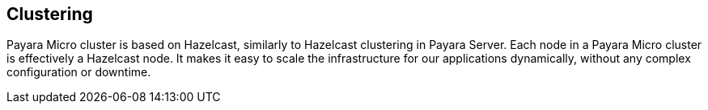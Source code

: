 [[clustering]]
Clustering
----------

Payara Micro cluster is based on Hazelcast, similarly to Hazelcast
clustering in Payara Server. Each node in a Payara Micro cluster is
effectively a Hazelcast node. It makes it easy to scale the
infrastructure for our applications dynamically, without any complex
configuration or downtime.
